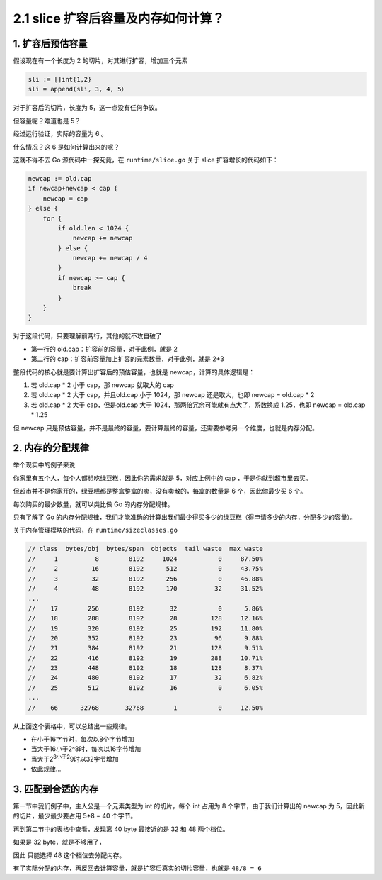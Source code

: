 2.1 slice 扩容后容量及内存如何计算？
====================================

1. 扩容后预估容量
-----------------

假设现在有一个长度为 2 的切片，对其进行扩容，增加三个元素

.. code:: go

   sli := []int{1,2}
   sli = append(sli, 3, 4, 5）

对于扩容后的切片，长度为 5，这一点没有任何争议。

但容量呢？难道也是 5？

经过运行验证，实际的容量为 6 。

什么情况？这 6 是如何计算出来的呢？

这就不得不去 Go 源代码中一探究竟，在 ``runtime/slice.go`` 关于 slice
扩容增长的代码如下：

.. code:: go

   newcap := old.cap
   if newcap+newcap < cap {
       newcap = cap
   } else {
       for {
           if old.len < 1024 {
               newcap += newcap
           } else {
               newcap += newcap / 4
           }
           if newcap >= cap {
               break
           }
       }
   }

对于这段代码，只要理解前两行，其他的就不攻自破了

-  第一行的 old.cap：扩容前的容量，对于此例，就是 2
-  第二行的 cap：扩容前容量加上扩容的元素数量，对于此例，就是 2+3

整段代码的核心就是要计算出扩容后的预估容量，也就是
newcap，计算的具体逻辑是：

1. 若 old.cap \* 2 小于 cap，那 newcap 就取大的 cap
2. 若 old.cap \* 2 大于 cap，并且old.cap 小于 1024，那 newcap
   还是取大，也即 newcap = old.cap \* 2
3. 若 old.cap \* 2 大于 cap，但是old.cap 大于
   1024，那两倍冗余可能就有点大了，系数换成 1.25，也即 newcap = old.cap
   \* 1.25

但 newcap
只是预估容量，并不是最终的容量，要计算最终的容量，还需要参考另一个维度，也就是内存分配。

2. 内存的分配规律
-----------------

举个现实中的例子来说

你家里有五个人，每个人都想吃绿豆糕，因此你的需求就是 5，对应上例中的 cap
，于是你就到超市里去买。

但超市并不是你家开的，绿豆糕都是整盒整盒的卖，没有卖散的，每盒的数量是 6
个，因此你最少买 6 个。

每次购买的最少数量，就可以类比做 Go 的内存分配规律。

只有了解了 Go
的内存分配规律，我们才能准确的计算出我们最少得买多少的绿豆糕（得申请多少的内存，分配多少的容量）。

关于内存管理模块的代码，在 ``runtime/sizeclasses.go``

.. code:: go

   // class  bytes/obj  bytes/span  objects  tail waste  max waste
   //     1          8        8192     1024           0     87.50%
   //     2         16        8192      512           0     43.75%
   //     3         32        8192      256           0     46.88%
   //     4         48        8192      170          32     31.52%
   ...
   //    17        256        8192       32           0      5.86%
   //    18        288        8192       28         128     12.16%
   //    19        320        8192       25         192     11.80%
   //    20        352        8192       23          96      9.88%
   //    21        384        8192       21         128      9.51%
   //    22        416        8192       19         288     10.71%
   //    23        448        8192       18         128      8.37%
   //    24        480        8192       17          32      6.82%
   //    25        512        8192       16           0      6.05%
   ...
   //    66      32768       32768        1           0     12.50%

从上面这个表格中，可以总结出一些规律。

-  在小于16字节时，每次以8个字节增加
-  当大于16小于2^8时，每次以16字节增加
-  当大于2\ :sup:`8小于2`\ 9时以32字节增加
-  依此规律…

3. 匹配到合适的内存
-------------------

第一节中我们例子中，主人公是一个元素类型为 int 的切片，每个 int 占用为 8
个字节，由于我们计算出的 newcap 为 5，因此新的切片，最少最少要占用 5*8 =
40 个字节。

再到第二节中的表格中查看，发现离 40 byte 最接近的是 32 和 48 两个档位。

如果是 32 byte，就是不够用了，

因此 只能选择 48 这个档位去分配内存。

有了实际分配的内存，再反回去计算容量，就是扩容后真实的切片容量，也就是
``48/8 = 6``
